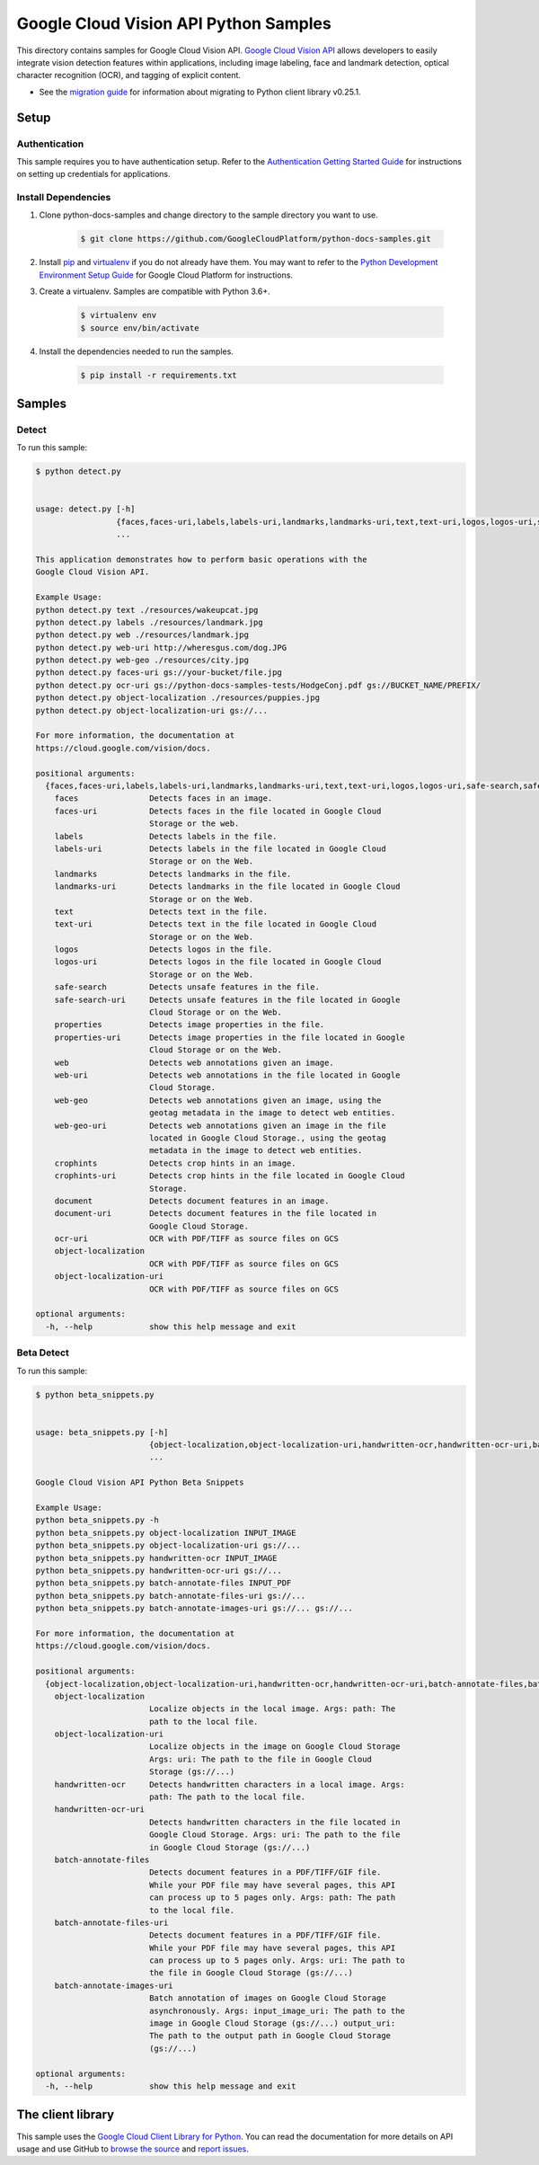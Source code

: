
.. This file is automatically generated. Do not edit this file directly.

Google Cloud Vision API Python Samples
===============================================================================

.. image:: https://gstatic.com/cloudssh/images/open-btn.png
   :target: https://console.cloud.google.com/cloudshell/open?git_repo=https://github.com/GoogleCloudPlatform/python-docs-samples&page=editor&open_in_editor=vision/cloud-client/detect/README.rst


This directory contains samples for Google Cloud Vision API. `Google Cloud Vision API`_ allows developers to easily integrate vision detection features within applications, including image labeling, face and landmark detection, optical character recognition (OCR), and tagging of explicit content.

- See the `migration guide`_ for information about migrating to Python client library v0.25.1.

.. _migration guide: https://cloud.google.com/vision/docs/python-client-migration




.. _Google Cloud Vision API: https://cloud.google.com/vision/docs


Setup
-------------------------------------------------------------------------------



Authentication
++++++++++++++

This sample requires you to have authentication setup. Refer to the
`Authentication Getting Started Guide`_ for instructions on setting up
credentials for applications.

.. _Authentication Getting Started Guide:
    https://cloud.google.com/docs/authentication/getting-started




Install Dependencies
++++++++++++++++++++

#. Clone python-docs-samples and change directory to the sample directory you want to use.

    .. code-block:: bash

        $ git clone https://github.com/GoogleCloudPlatform/python-docs-samples.git

#. Install `pip`_ and `virtualenv`_ if you do not already have them. You may want to refer to the `Python Development Environment Setup Guide`_ for Google Cloud Platform for instructions.

   .. _Python Development Environment Setup Guide:
       https://cloud.google.com/python/setup

#. Create a virtualenv. Samples are compatible with Python 3.6+.

    .. code-block:: bash

        $ virtualenv env
        $ source env/bin/activate

#. Install the dependencies needed to run the samples.

    .. code-block:: bash

        $ pip install -r requirements.txt

.. _pip: https://pip.pypa.io/
.. _virtualenv: https://virtualenv.pypa.io/






Samples
-------------------------------------------------------------------------------


Detect
+++++++++++++++++++++++++++++++++++++++++++++++++++++++++++++++++++++++++++++++

.. image:: https://gstatic.com/cloudssh/images/open-btn.png
   :target: https://console.cloud.google.com/cloudshell/open?git_repo=https://github.com/GoogleCloudPlatform/python-docs-samples&page=editor&open_in_editor=vision/cloud-client/detect/detect.py,vision/cloud-client/detect/README.rst




To run this sample:

.. code-block:: bash

    $ python detect.py


    usage: detect.py [-h]
                     {faces,faces-uri,labels,labels-uri,landmarks,landmarks-uri,text,text-uri,logos,logos-uri,safe-search,safe-search-uri,properties,properties-uri,web,web-uri,web-geo,web-geo-uri,crophints,crophints-uri,document,document-uri,ocr-uri,object-localization,object-localization-uri}
                     ...

    This application demonstrates how to perform basic operations with the
    Google Cloud Vision API.

    Example Usage:
    python detect.py text ./resources/wakeupcat.jpg
    python detect.py labels ./resources/landmark.jpg
    python detect.py web ./resources/landmark.jpg
    python detect.py web-uri http://wheresgus.com/dog.JPG
    python detect.py web-geo ./resources/city.jpg
    python detect.py faces-uri gs://your-bucket/file.jpg
    python detect.py ocr-uri gs://python-docs-samples-tests/HodgeConj.pdf gs://BUCKET_NAME/PREFIX/
    python detect.py object-localization ./resources/puppies.jpg
    python detect.py object-localization-uri gs://...

    For more information, the documentation at
    https://cloud.google.com/vision/docs.

    positional arguments:
      {faces,faces-uri,labels,labels-uri,landmarks,landmarks-uri,text,text-uri,logos,logos-uri,safe-search,safe-search-uri,properties,properties-uri,web,web-uri,web-geo,web-geo-uri,crophints,crophints-uri,document,document-uri,ocr-uri,object-localization,object-localization-uri}
        faces               Detects faces in an image.
        faces-uri           Detects faces in the file located in Google Cloud
                            Storage or the web.
        labels              Detects labels in the file.
        labels-uri          Detects labels in the file located in Google Cloud
                            Storage or on the Web.
        landmarks           Detects landmarks in the file.
        landmarks-uri       Detects landmarks in the file located in Google Cloud
                            Storage or on the Web.
        text                Detects text in the file.
        text-uri            Detects text in the file located in Google Cloud
                            Storage or on the Web.
        logos               Detects logos in the file.
        logos-uri           Detects logos in the file located in Google Cloud
                            Storage or on the Web.
        safe-search         Detects unsafe features in the file.
        safe-search-uri     Detects unsafe features in the file located in Google
                            Cloud Storage or on the Web.
        properties          Detects image properties in the file.
        properties-uri      Detects image properties in the file located in Google
                            Cloud Storage or on the Web.
        web                 Detects web annotations given an image.
        web-uri             Detects web annotations in the file located in Google
                            Cloud Storage.
        web-geo             Detects web annotations given an image, using the
                            geotag metadata in the image to detect web entities.
        web-geo-uri         Detects web annotations given an image in the file
                            located in Google Cloud Storage., using the geotag
                            metadata in the image to detect web entities.
        crophints           Detects crop hints in an image.
        crophints-uri       Detects crop hints in the file located in Google Cloud
                            Storage.
        document            Detects document features in an image.
        document-uri        Detects document features in the file located in
                            Google Cloud Storage.
        ocr-uri             OCR with PDF/TIFF as source files on GCS
        object-localization
                            OCR with PDF/TIFF as source files on GCS
        object-localization-uri
                            OCR with PDF/TIFF as source files on GCS

    optional arguments:
      -h, --help            show this help message and exit





Beta Detect
+++++++++++++++++++++++++++++++++++++++++++++++++++++++++++++++++++++++++++++++

.. image:: https://gstatic.com/cloudssh/images/open-btn.png
   :target: https://console.cloud.google.com/cloudshell/open?git_repo=https://github.com/GoogleCloudPlatform/python-docs-samples&page=editor&open_in_editor=vision/cloud-client/detect/beta_snippets.py,vision/cloud-client/detect/README.rst




To run this sample:

.. code-block:: bash

    $ python beta_snippets.py


    usage: beta_snippets.py [-h]
                            {object-localization,object-localization-uri,handwritten-ocr,handwritten-ocr-uri,batch-annotate-files,batch-annotate-files-uri,batch-annotate-images-uri}
                            ...

    Google Cloud Vision API Python Beta Snippets

    Example Usage:
    python beta_snippets.py -h
    python beta_snippets.py object-localization INPUT_IMAGE
    python beta_snippets.py object-localization-uri gs://...
    python beta_snippets.py handwritten-ocr INPUT_IMAGE
    python beta_snippets.py handwritten-ocr-uri gs://...
    python beta_snippets.py batch-annotate-files INPUT_PDF
    python beta_snippets.py batch-annotate-files-uri gs://...
    python beta_snippets.py batch-annotate-images-uri gs://... gs://...

    For more information, the documentation at
    https://cloud.google.com/vision/docs.

    positional arguments:
      {object-localization,object-localization-uri,handwritten-ocr,handwritten-ocr-uri,batch-annotate-files,batch-annotate-files-uri,batch-annotate-images-uri}
        object-localization
                            Localize objects in the local image. Args: path: The
                            path to the local file.
        object-localization-uri
                            Localize objects in the image on Google Cloud Storage
                            Args: uri: The path to the file in Google Cloud
                            Storage (gs://...)
        handwritten-ocr     Detects handwritten characters in a local image. Args:
                            path: The path to the local file.
        handwritten-ocr-uri
                            Detects handwritten characters in the file located in
                            Google Cloud Storage. Args: uri: The path to the file
                            in Google Cloud Storage (gs://...)
        batch-annotate-files
                            Detects document features in a PDF/TIFF/GIF file.
                            While your PDF file may have several pages, this API
                            can process up to 5 pages only. Args: path: The path
                            to the local file.
        batch-annotate-files-uri
                            Detects document features in a PDF/TIFF/GIF file.
                            While your PDF file may have several pages, this API
                            can process up to 5 pages only. Args: uri: The path to
                            the file in Google Cloud Storage (gs://...)
        batch-annotate-images-uri
                            Batch annotation of images on Google Cloud Storage
                            asynchronously. Args: input_image_uri: The path to the
                            image in Google Cloud Storage (gs://...) output_uri:
                            The path to the output path in Google Cloud Storage
                            (gs://...)

    optional arguments:
      -h, --help            show this help message and exit









The client library
-------------------------------------------------------------------------------

This sample uses the `Google Cloud Client Library for Python`_.
You can read the documentation for more details on API usage and use GitHub
to `browse the source`_ and  `report issues`_.

.. _Google Cloud Client Library for Python:
    https://googlecloudplatform.github.io/google-cloud-python/
.. _browse the source:
    https://github.com/GoogleCloudPlatform/google-cloud-python
.. _report issues:
    https://github.com/GoogleCloudPlatform/google-cloud-python/issues



.. _Google Cloud SDK: https://cloud.google.com/sdk/
